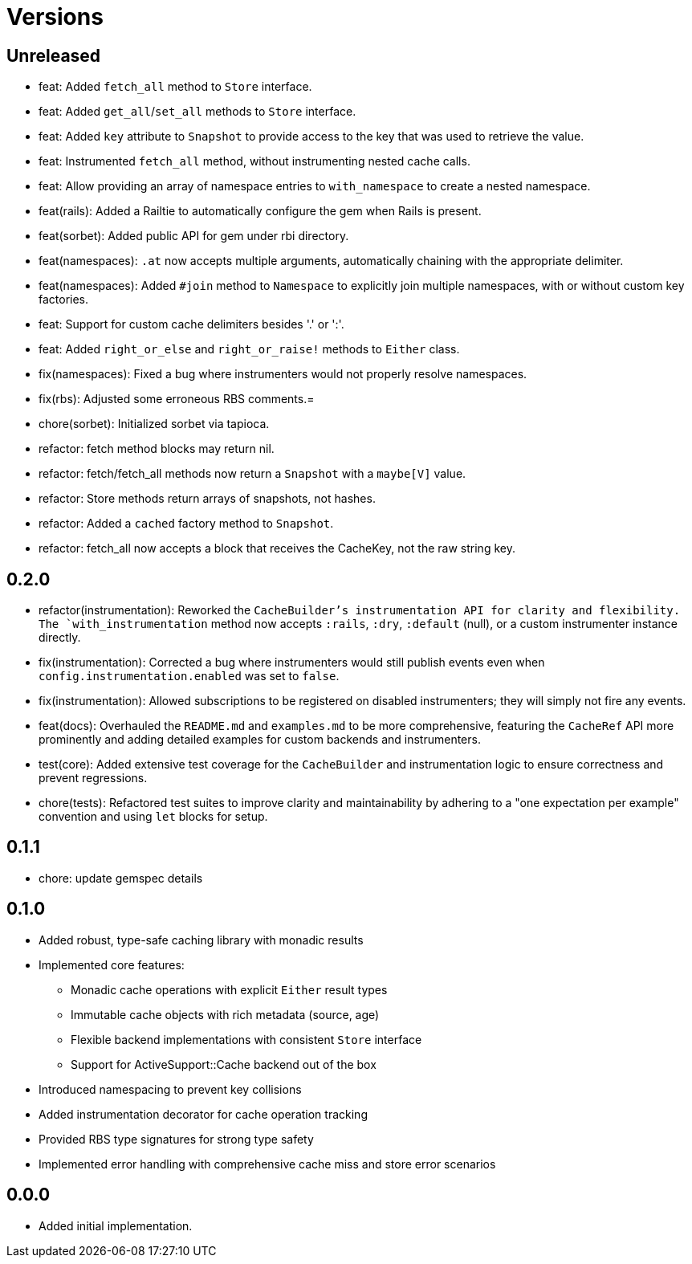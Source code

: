 = Versions

== Unreleased

* feat: Added `fetch_all` method to `Store` interface.
* feat: Added `get_all`/`set_all` methods to `Store` interface.
* feat: Added `key` attribute to `Snapshot` to provide access to the key that was used to retrieve the value.
* feat: Instrumented `fetch_all` method, without instrumenting nested cache calls.
* feat: Allow providing an array of namespace entries to `with_namespace` to create a nested namespace.
* feat(rails): Added a Railtie to automatically configure the gem when Rails is present.
* feat(sorbet): Added public API for gem under rbi directory.
* feat(namespaces): `.at` now accepts multiple arguments, automatically chaining with the appropriate delimiter.
* feat(namespaces): Added `#join` method to `Namespace` to explicitly join multiple namespaces, with or without custom key factories.
* feat: Support for custom cache delimiters besides '.' or ':'.
* feat: Added `right_or_else` and `right_or_raise!` methods to `Either` class.

* fix(namespaces): Fixed a bug where instrumenters would not properly resolve namespaces.
* fix(rbs): Adjusted some erroneous RBS comments.=

* chore(sorbet): Initialized sorbet via tapioca.

* refactor: fetch method blocks may return nil.
* refactor: fetch/fetch_all methods now return a `Snapshot` with a `maybe[V]` value.
* refactor: Store methods return arrays of snapshots, not hashes.
* refactor: Added a `cached` factory method to `Snapshot`.
* refactor: fetch_all now accepts a block that receives the CacheKey, not the raw string key.

== 0.2.0

* refactor(instrumentation): Reworked the `CacheBuilder`'s instrumentation API for clarity and flexibility. The `with_instrumentation` method now accepts `:rails`, `:dry`, `:default` (null), or a custom instrumenter instance directly.
* fix(instrumentation): Corrected a bug where instrumenters would still publish events even when `config.instrumentation.enabled` was set to `false`.
* fix(instrumentation): Allowed subscriptions to be registered on disabled instrumenters; they will simply not fire any events.
* feat(docs): Overhauled the `README.md` and `examples.md` to be more comprehensive, featuring the `CacheRef` API more prominently and adding detailed examples for custom backends and instrumenters.
* test(core): Added extensive test coverage for the `CacheBuilder` and instrumentation logic to ensure correctness and prevent regressions.
* chore(tests): Refactored test suites to improve clarity and maintainability by adhering to a "one expectation per example" convention and using `let` blocks for setup.

== 0.1.1

* chore: update gemspec details

== 0.1.0

* Added robust, type-safe caching library with monadic results
* Implemented core features:
  - Monadic cache operations with explicit `Either` result types
  - Immutable cache objects with rich metadata (source, age)
  - Flexible backend implementations with consistent `Store` interface
  - Support for ActiveSupport::Cache backend out of the box
* Introduced namespacing to prevent key collisions
* Added instrumentation decorator for cache operation tracking
* Provided RBS type signatures for strong type safety
* Implemented error handling with comprehensive cache miss and store error scenarios


== 0.0.0

* Added initial implementation.
